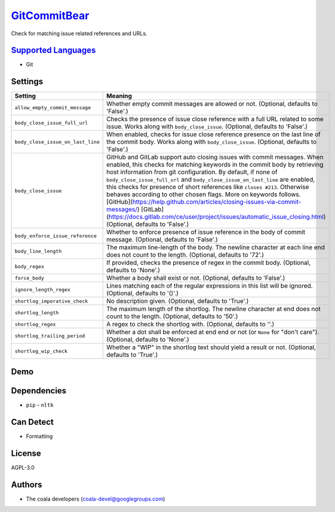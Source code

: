 `GitCommitBear <https://github.com/coala/coala-bears/tree/master/bears/vcs/git/GitCommitBear.py>`_
===========================================================================================================

Check for matching issue related references and URLs.

`Supported Languages <../README.rst>`_
--------------------------------------

* Git

Settings
--------

+------------------------------------+---------------------------------------------------------------------------------------+
| Setting                            |  Meaning                                                                              |
+====================================+=======================================================================================+
|                                    |                                                                                       |
| ``allow_empty_commit_message``     | Whether empty commit messages are allowed or not.                                     |
|                                    | (Optional, defaults to 'False'.)                                                      |
|                                    |                                                                                       |
+------------------------------------+---------------------------------------------------------------------------------------+
|                                    |                                                                                       |
| ``body_close_issue_full_url``      | Checks the presence of issue close reference with a full                              |
|                                    | URL related to some issue. Works along with                                           |
|                                    | ``body_close_issue``. (Optional, defaults to 'False'.)                                |
|                                    |                                                                                       |
+------------------------------------+---------------------------------------------------------------------------------------+
|                                    |                                                                                       |
| ``body_close_issue_on_last_line``  | When enabled, checks for issue close reference presence on                            |
|                                    | the last line of the commit body. Works along with                                    |
|                                    | ``body_close_issue``. (Optional, defaults to 'False'.)                                |
|                                    |                                                                                       |
+------------------------------------+---------------------------------------------------------------------------------------+
|                                    |                                                                                       |
| ``body_close_issue``               | GitHub and GitLab support auto closing issues with commit                             |
|                                    | messages. When enabled, this checks for matching keywords                             |
|                                    | in the commit body by retrieving host information from git                            |
|                                    | configuration. By default, if none of                                                 |
|                                    | ``body_close_issue_full_url`` and                                                     |
|                                    | ``body_close_issue_on_last_line`` are enabled, this checks                            |
|                                    | for presence of short references like ``closes #213``.                                |
|                                    | Otherwise behaves according to other chosen flags. More on                            |
|                                    | keywords follows.                                                                     |
|                                    | [GitHub](https://help.github.com/articles/closing-issues-via-commit-messages/)        |
|                                    | [GitLab](https://docs.gitlab.com/ce/user/project/issues/automatic_issue_closing.html) |
|                                    | (Optional, defaults to 'False'.)                                                      |
|                                    |                                                                                       |
+------------------------------------+---------------------------------------------------------------------------------------+
|                                    |                                                                                       |
| ``body_enforce_issue_reference``   | Whether to enforce presence of issue reference in the body                            |
|                                    | of commit message. (Optional, defaults to 'False'.)                                   |
|                                    |                                                                                       |
+------------------------------------+---------------------------------------------------------------------------------------+
|                                    |                                                                                       |
| ``body_line_length``               | The maximum line-length of the body. The newline character                            |
|                                    | at each line end does not count to the length. (Optional,                             |
|                                    | defaults to '72'.)                                                                    |
|                                    |                                                                                       |
+------------------------------------+---------------------------------------------------------------------------------------+
|                                    |                                                                                       |
| ``body_regex``                     | If provided, checks the presence of regex in the commit                               |
|                                    | body. (Optional, defaults to 'None'.)                                                 |
|                                    |                                                                                       |
+------------------------------------+---------------------------------------------------------------------------------------+
|                                    |                                                                                       |
| ``force_body``                     | Whether a body shall exist or not. (Optional, defaults to                             |
|                                    | 'False'.)                                                                             |
|                                    |                                                                                       |
+------------------------------------+---------------------------------------------------------------------------------------+
|                                    |                                                                                       |
| ``ignore_length_regex``            | Lines matching each of the regular expressions in this list                           |
|                                    | will be ignored. (Optional, defaults to '()'.)                                        |
|                                    |                                                                                       |
+------------------------------------+---------------------------------------------------------------------------------------+
|                                    |                                                                                       |
| ``shortlog_imperative_check``      | No description given. (Optional, defaults to 'True'.)                                 +
|                                    |                                                                                       |
+------------------------------------+---------------------------------------------------------------------------------------+
|                                    |                                                                                       |
| ``shortlog_length``                | The maximum length of the shortlog. The newline character                             |
|                                    | at end does not count to the length. (Optional, defaults to                           |
|                                    | '50'.)                                                                                |
|                                    |                                                                                       |
+------------------------------------+---------------------------------------------------------------------------------------+
|                                    |                                                                                       |
| ``shortlog_regex``                 | A regex to check the shortlog with. (Optional, defaults to                            |
|                                    | ''.)                                                                                  |
|                                    |                                                                                       |
+------------------------------------+---------------------------------------------------------------------------------------+
|                                    |                                                                                       |
| ``shortlog_trailing_period``       | Whether a dot shall be enforced at end end or not (or                                 |
|                                    | ``None`` for "don't care"). (Optional, defaults to 'None'.)                           |
|                                    |                                                                                       |
+------------------------------------+---------------------------------------------------------------------------------------+
|                                    |                                                                                       |
| ``shortlog_wip_check``             | Whether a "WIP" in the shortlog text should yield a result                            |
|                                    | or not. (Optional, defaults to 'True'.)                                               |
|                                    |                                                                                       |
+------------------------------------+---------------------------------------------------------------------------------------+


Demo
----

|asciicast|

.. |asciicast| image:: https://asciinema.org/a/e146c9739ojhr8396wedsvf0d.png
   :target: https://asciinema.org/a/e146c9739ojhr8396wedsvf0d?autoplay=1
   :width: 100%

Dependencies
------------

* ``pip`` - ``nltk``


Can Detect
----------

* Formatting

License
-------

AGPL-3.0

Authors
-------

* The coala developers (coala-devel@googlegroups.com)
